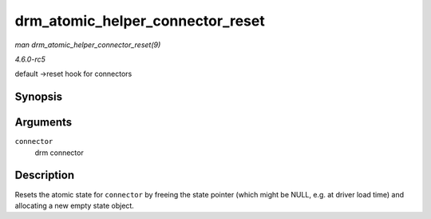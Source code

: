 .. -*- coding: utf-8; mode: rst -*-

.. _API-drm-atomic-helper-connector-reset:

=================================
drm_atomic_helper_connector_reset
=================================

*man drm_atomic_helper_connector_reset(9)*

*4.6.0-rc5*

default ->reset hook for connectors


Synopsis
========

.. c:function:: void drm_atomic_helper_connector_reset( struct drm_connector * connector )

Arguments
=========

``connector``
    drm connector


Description
===========

Resets the atomic state for ``connector`` by freeing the state pointer
(which might be NULL, e.g. at driver load time) and allocating a new
empty state object.


.. ------------------------------------------------------------------------------
.. This file was automatically converted from DocBook-XML with the dbxml
.. library (https://github.com/return42/sphkerneldoc). The origin XML comes
.. from the linux kernel, refer to:
..
.. * https://github.com/torvalds/linux/tree/master/Documentation/DocBook
.. ------------------------------------------------------------------------------
